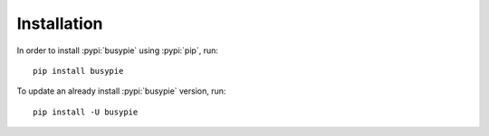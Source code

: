 Installation
============

In order to install :pypi:`busypie` using :pypi:`pip`, run::

    pip install busypie

To update an already install :pypi:`busypie` version, run::

    pip install -U busypie

